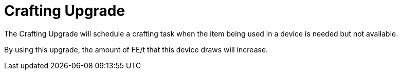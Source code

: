 = Crafting Upgrade
:icon: crafting-upgrade.png
:from: v0.6.0-alpha

The {doctitle} will schedule a crafting task when the item being used in a device is needed but not available.

By using this upgrade, the amount of FE/t that this device draws will increase.